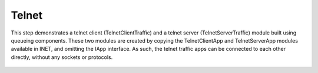 Telnet
======

This step demonstrates a telnet client (TelnetClientTraffic) and a telnet server (TelnetServerTraffic)
module built using queueing components.
These two modules are created by copying the TelnetClientApp and TelnetServerApp modules available in INET,
and omitting the IApp interface. As such, the telnet traffic apps can be connected to each other directly, without
any sockets or protocols.

.. figure:: media/TelnetClientTraffic.png
   :width: 70%
   :align: center

.. figure:: media/Telnet.png
   :width: 50%
   :align: center

.. figure:: media/TelnetServerTraffic.png
   :width: 80%
   :align: center
